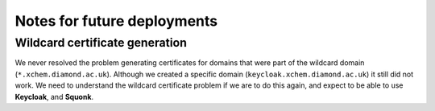 ############################
Notes for future deployments
############################

*******************************
Wildcard certificate generation
*******************************

We never resolved the problem generating certificates for domains that were part
of the wildcard domain (``*.xchem.diamond.ac.uk``). Although we created a
specific domain (``keycloak.xchem.diamond.ac.uk``) it still did not work.
We need to understand the wildcard certificate problem if we are to do this
again, and expect to be able to use **Keycloak**, and **Squonk**.
